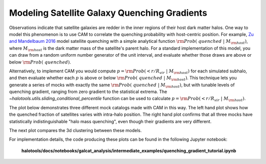 .. _cam_quenching_gradients:


Modeling Satellite Galaxy Quenching Gradients
==============================================

Observations indicate that satellite galaxies are redder in the
inner regions of their host dark matter halos. One way to model this phenomenon is to use CAM
to correlate the quenching probability with host-centric position.
For example, `Zu and Mandelbaum 2016 <https://arxiv.org/abs/1509.06758/>`_ model satellite
quenching with a simple analytical function :math:`{\rm Prob(\ quenched}\ \vert\ M_{\rm host})`,
where :math:`M_{\rm host}` is the dark matter mass of the satellite's parent halo.
For a standard implementation of this model, you can draw from a random uniform number generator
of the unit interval, and evaluate whether those draws are above or below :math:`{\rm Prob(\ quenched)}`.

Alternatively, to implement CAM you would compute
:math:`p={\rm Prob(< r/R_{vir}}\ \vert\ M_{\rm host})` for each simulated subhalo,
and then evaluate whether each :math:`p`
is above or below :math:`{\rm Prob(\ quenched}\ \vert\ M_{\rm host})`.
This technique lets you generate a series of mocks with exactly the same
:math:`{\rm Prob(\ quenched}\ \vert\ M_{\rm host})`,
but with tunable levels of quenching gradient, ranging from zero gradient
to the statistical extrema.
The `~halotools.utils.sliding_conditional_percentile` function can be used to
calculate :math:`p={\rm Prob(< r/R_{vir}}\ \vert\ M_{\rm host}).`


The plot below demonstrates three different mock catalogs made with CAM in this way.
The left hand plot shows how the quenched fraction of satellites varies
with intra-halo position. The right hand plot confirms that all three mocks have
statistically indistinguishable "halo mass quenching", even though their gradients
are very different.

.. image:: /_static/quenching_gradient_models.png

The next plot compares the 3d clustering between these models.

.. image:: /_static/quenching_gradient_model_clustering.png

For implementation details, the code producing these plots
can be found in the following Jupyter notebook:

    **halotools/docs/notebooks/galcat_analysis/intermediate_examples/quenching_gradient_tutorial.ipynb**





